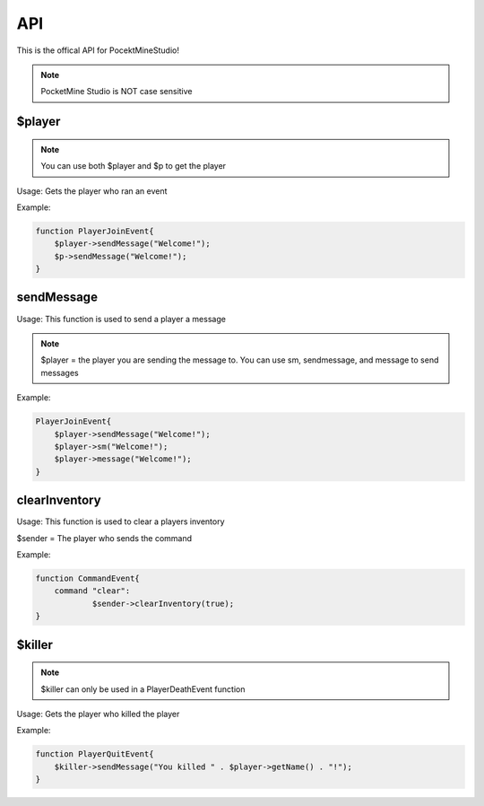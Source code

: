 API
========

This is the offical API for PocektMineStudio!

.. note::

    PocketMine Studio is NOT case sensitive

$player
--------

.. note::

    You can use both $player and $p to get the player

Usage: Gets the player who ran an event

Example:

.. code-block:: sh

  function PlayerJoinEvent{
      $player->sendMessage("Welcome!");
      $p->sendMessage("Welcome!");
  }
  
sendMessage
----------

Usage: This function is used to send a player a message

.. note::

    $player = the player you are sending the message to. You can use sm, sendmessage, and message to send messages

Example:

.. code-block:: sh

  PlayerJoinEvent{
      $player->sendMessage("Welcome!");
      $player->sm("Welcome!");
      $player->message("Welcome!");
  }

clearInventory
----------

Usage: This function is used to clear a players inventory

$sender = The player who sends the command

Example:

.. code-block:: sh

  function CommandEvent{
      command "clear":
              $sender->clearInventory(true);
  }

$killer
-------

.. note::

    $killer can only be used in a PlayerDeathEvent function

Usage: Gets the player who killed the player

Example:

.. code-block:: sh

  function PlayerQuitEvent{
      $killer->sendMessage("You killed " . $player->getName() . "!");
  }
